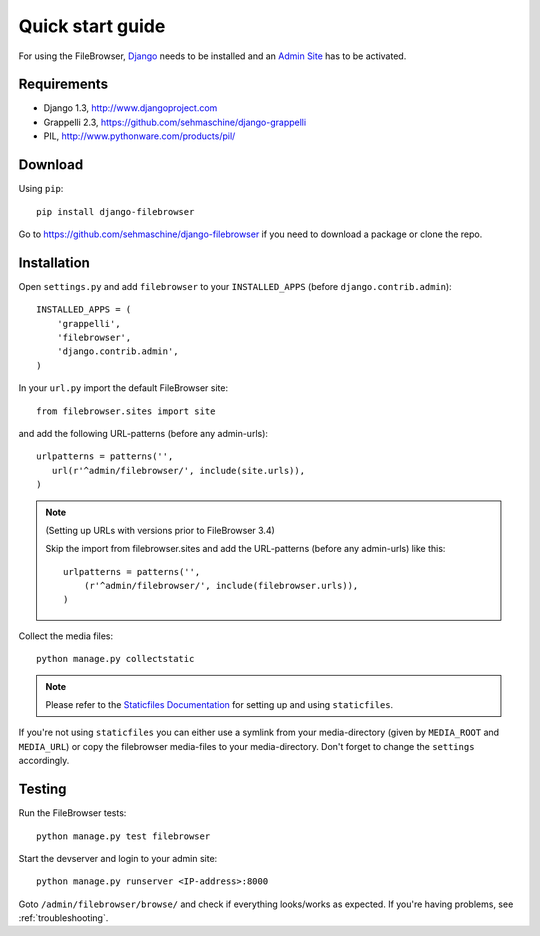 .. |grappelli| replace:: Grappelli
.. |filebrowser| replace:: FileBrowser

.. _quickstart:

Quick start guide
=================

For using the |filebrowser|, `Django <http://www.djangoproject.com>`_ needs to be installed and an `Admin Site <http://docs.djangoproject.com/en/dev/ref/contrib/admin/>`_ has to be activated.

Requirements
------------

* Django 1.3, http://www.djangoproject.com
* Grappelli 2.3, https://github.com/sehmaschine/django-grappelli
* PIL, http://www.pythonware.com/products/pil/

Download
--------

Using ``pip``::

    pip install django-filebrowser

Go to https://github.com/sehmaschine/django-filebrowser if you need to download a package or clone the repo.

Installation
------------

.. versionchanged:: 3.4

Open ``settings.py`` and add ``filebrowser`` to your ``INSTALLED_APPS`` (before ``django.contrib.admin``)::

    INSTALLED_APPS = (
        'grappelli',
        'filebrowser',
        'django.contrib.admin',
    )

In your ``url.py`` import the default FileBrowser site::

    from filebrowser.sites import site

and add the following URL-patterns (before any admin-urls)::
    
    urlpatterns = patterns('',
       url(r'^admin/filebrowser/', include(site.urls)),
    )

.. note:: (Setting up URLs with versions prior to FileBrowser 3.4)

    Skip the import from filebrowser.sites and add the URL-patterns (before any admin-urls) like this::

        urlpatterns = patterns('',
            (r'^admin/filebrowser/', include(filebrowser.urls)),
        )

Collect the media files::

    python manage.py collectstatic

.. note::
    Please refer to the `Staticfiles Documentation <http://docs.djangoproject.com/en/dev/ref/contrib/staticfiles/>`_ for setting up and using ``staticfiles``.

If you're not using ``staticfiles`` you can either use a symlink from your media-directory (given by ``MEDIA_ROOT`` and ``MEDIA_URL``) or copy the filebrowser media-files to your media-directory. Don't forget to change the ``settings`` accordingly.

Testing
-------

Run the |filebrowser| tests::

    python manage.py test filebrowser

Start the devserver and login to your admin site::

    python manage.py runserver <IP-address>:8000

Goto ``/admin/filebrowser/browse/`` and check if everything looks/works as expected. If you're having problems, see :ref:`troubleshooting`.
